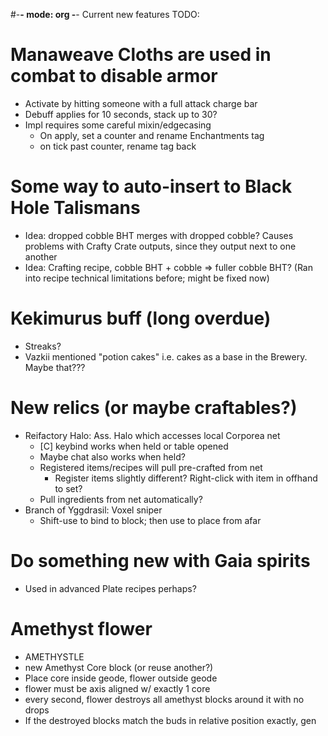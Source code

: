 #-*- mode: org -*-
Current new features TODO: 
* Manaweave Cloths are used in combat to disable armor
  - Activate by hitting someone with a full attack charge bar
  - Debuff applies for 10 seconds, stack up to 30?
  - Impl requires some careful mixin/edgecasing
    - On apply, set a counter and rename Enchantments tag
    - on tick past counter, rename tag back
* Some way to auto-insert to Black Hole Talismans
  - Idea: dropped cobble BHT merges with dropped cobble? Causes problems with Crafty Crate outputs, since they output next to one another
  - Idea: Crafting recipe, cobble BHT + cobble => fuller cobble BHT? (Ran into recipe technical limitations before; might be fixed now)
* Kekimurus buff (long overdue)
  - Streaks?
  - Vazkii mentioned "potion cakes" i.e. cakes as a base in the Brewery. Maybe that???
* New relics (or maybe craftables?)
  - Reifactory Halo: Ass. Halo which accesses local Corporea net
    - [C] keybind works when held or table opened
    - Maybe chat also works when held?
    - Registered items/recipes will pull pre-crafted from net
      - Register items slightly different? Right-click with item in offhand to set?
    - Pull ingredients from net automatically?
  - Branch of Yggdrasil: Voxel sniper
    - Shift-use to bind to block; then use to place from afar
* Do something new with Gaia spirits
  - Used in advanced Plate recipes perhaps?
* Amethyst flower
  - AMETHYSTLE
  - new Amethyst Core block (or reuse another?)
  - Place core inside geode, flower outside geode
  - flower must be axis aligned w/ exactly 1 core
  - every second, flower destroys all amethyst blocks around it with no drops
  - If the destroyed blocks match the buds in relative position exactly, gen


